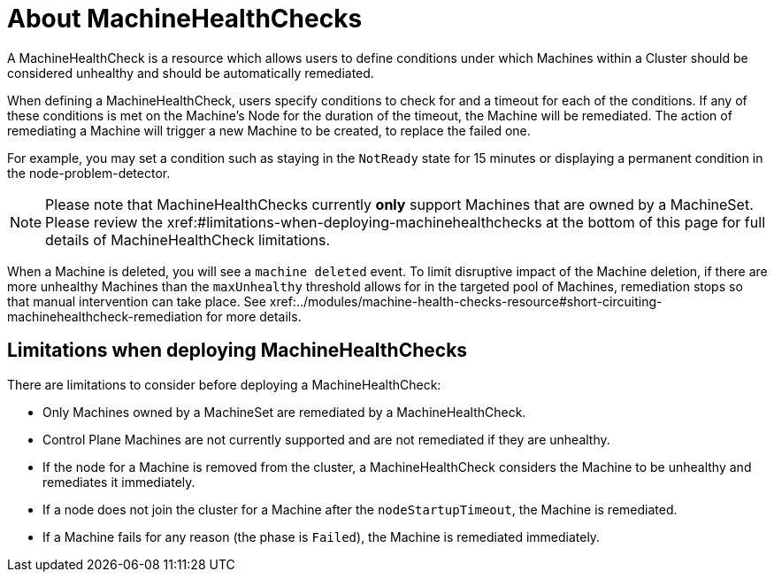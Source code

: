 // Module included in the following assemblies:
//
// * machine_management/deploying-machine-health-checks.adoc
// * post_installation_configuration/node-tasks.adoc

[id="machine-health-checks-about_{context}"]
= About MachineHealthChecks

A MachineHealthCheck is a resource which allows users to define conditions under
which Machines within a Cluster should be considered unhealthy and should be
automatically remediated.

When defining a MachineHealthCheck, users specify conditions to check for and a
timeout for each of the conditions.
If any of these conditions is met on the Machine's Node for the duration of the timeout,
the Machine will be remediated.
The action of remediating a Machine will trigger a new Machine to be created,
to replace the failed one.

For example, you may set a condition such as staying in the `NotReady` state
for 15 minutes or displaying a permanent condition in the node-problem-detector.

[NOTE]
====
Please note that MachineHealthChecks currently *only* support Machines that are
owned by a MachineSet.
Please review the xref:#limitations-when-deploying-machinehealthchecks at the bottom of this page for
full details of MachineHealthCheck limitations.
====

When a Machine is deleted, you will see a `machine deleted` event.
To limit disruptive impact of the Machine deletion, if there are more unhealthy
Machines than the `maxUnhealthy` threshold allows for in the targeted pool of Machines,
remediation stops so that manual intervention can take place.
See xref:../modules/machine-health-checks-resource#short-circuiting-machinehealthcheck-remediation for more details.

[id="machine-health-checks-limitations_{context}"]
== Limitations when deploying MachineHealthChecks

There are limitations to consider before deploying a MachineHealthCheck:

* Only Machines owned by a MachineSet are remediated by a MachineHealthCheck.
* Control Plane Machines are not currently supported and are not remediated if they are unhealthy.
* If the node for a Machine is removed from the cluster, a MachineHealthCheck considers the Machine to be unhealthy and remediates it immediately.
* If a node does not join the cluster for a Machine after the `nodeStartupTimeout`, the Machine is remediated.
* If a Machine fails for any reason (the phase is `Failed`), the Machine is remediated immediately.
